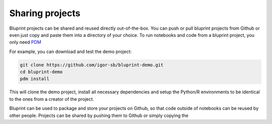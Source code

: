 Sharing projects
================

Bluprint projects can be shared and reused directly out-of-the-box. You can push or pull bluprint projects from Github or even just copy and paste them into a directory of your choice. To run notebooks and code from a bluprint project, you only need `PDM <https://pdm-project.org/latest/>`_ 

.. note:

  Existing bluprint projects can be run without ``bluprint``. 

For example, you can download and test the demo project:

.. code-block:: bash

	git clone https://github.com/igor-sb/bluprint-demo.git
	cd bluprint-demo
	pdm install

This will clone the demo project, install all necessary dependencies and setup the Python/R environments to be identical to the ones from a creator of the project.

Bluprint can be used to package and store your projects on Github, so that code outside of notebooks can be reused by other people. Projects can be shared by pushing them to Github or simply copying the 
